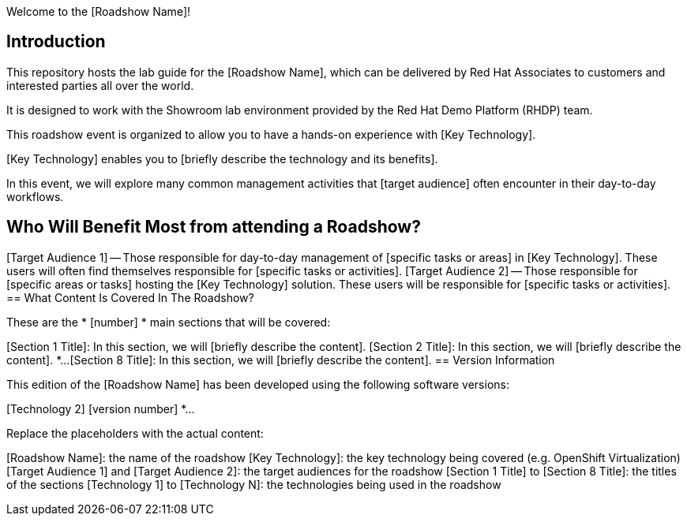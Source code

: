 Welcome to the [Roadshow Name]!

== Introduction
This repository hosts the lab guide for the [Roadshow Name], which can be delivered by Red Hat Associates to customers and interested parties all over the world.

It is designed to work with the Showroom lab environment provided by the Red Hat Demo Platform (RHDP) team.

This roadshow event is organized to allow you to have a hands-on experience with [Key Technology].

[Key Technology] enables you to [briefly describe the technology and its benefits].

In this event, we will explore many common management activities that [target audience] often encounter in their day-to-day workflows.

== Who Will Benefit Most from attending a Roadshow?

[Target Audience 1] -- Those responsible for day-to-day management of [specific tasks or areas] in [Key Technology]. These users will often find themselves responsible for [specific tasks or activities].
[Target Audience 2] -- Those responsible for [specific areas or tasks] hosting the [Key Technology] solution. These users will be responsible for [specific tasks or activities].
== What Content Is Covered In The Roadshow?

These are the * [number] * main sections that will be covered:

[Section 1 Title]: In this section, we will [briefly describe the content].
[Section 2 Title]: In this section, we will [briefly describe the content]. *...
[Section 8 Title]: In this section, we will [briefly describe the content].
== Version Information

This edition of the [Roadshow Name] has been developed using the following software versions:

[Technology 1] [version number]
[Technology 2] [version number] *...
[Technology N] [version number]
Replace the placeholders with the actual content:

[Roadshow Name]: the name of the roadshow
[Key Technology]: the key technology being covered (e.g. OpenShift Virtualization)
[Target Audience 1] and [Target Audience 2]: the target audiences for the roadshow
[Section 1 Title] to [Section 8 Title]: the titles of the sections
[Technology 1] to [Technology N]: the technologies being used in the roadshow